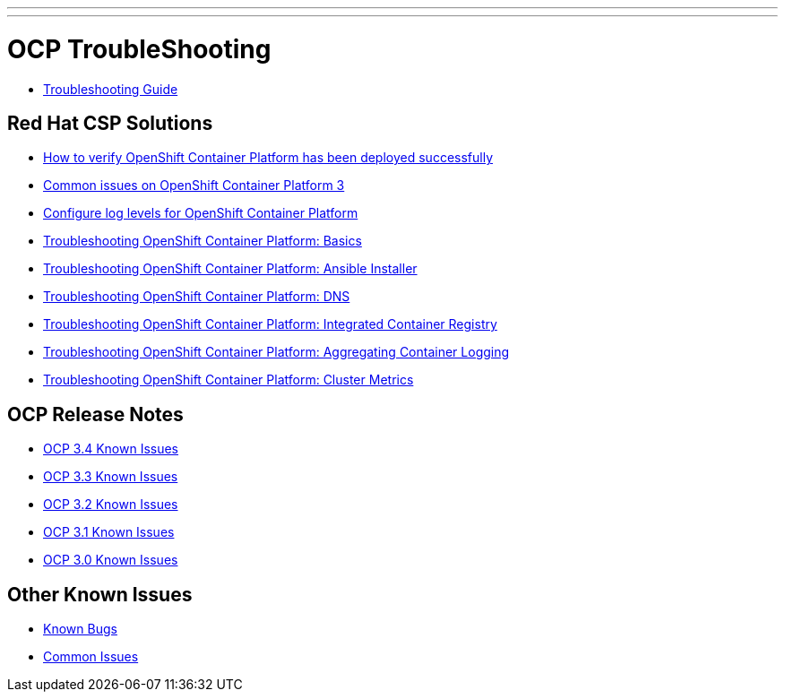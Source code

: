 ---
---
= OCP TroubleShooting

* link:troubleshooting_guide{outfilesuffix}[Troubleshooting Guide]

== Red Hat CSP Solutions

* link:https://access.redhat.com/solutions/2068843[How to verify OpenShift Container Platform has been deployed successfully]
* link:https://access.redhat.com/solutions/1599603[Common issues on OpenShift Container Platform 3]
* link:https://access.redhat.com/solutions/2216951[Configure log levels for OpenShift Container Platform]
* link:https://access.redhat.com/solutions/1542293[Troubleshooting OpenShift Container Platform: Basics]
* link:https://access.redhat.com/solutions/2046063[Troubleshooting OpenShift Container Platform: Ansible Installer]
* link:https://access.redhat.com/solutions/2529411[Troubleshooting OpenShift Container Platform: DNS]
* link:https://access.redhat.com/solutions/1616953[Troubleshooting OpenShift Container Platform: Integrated Container Registry]
* link:https://access.redhat.com/solutions/2354291[Troubleshooting OpenShift Container Platform: Aggregating Container Logging]
* link:https://access.redhat.com/articles/2448341[Troubleshooting OpenShift Container Platform: Cluster Metrics]

== OCP Release Notes

* link:https://docs.openshift.com/container-platform/3.4/release_notes/ocp_3_4_release_notes.html#ocp-34-known-issues[OCP 3.4 Known Issues]
* link:https://docs.openshift.com/container-platform/3.3/release_notes/ocp_3_3_release_notes.html#ocp-33-known-issues[OCP 3.3 Known Issues]
* link:https://docs.openshift.com/enterprise/3.2/release_notes/ose_3_2_release_notes.html#ose-32-known-issues[OCP 3.2 Known Issues]
* link:https://docs.openshift.com/enterprise/3.1/release_notes/ose_3_1_release_notes.html#ose-31-known-issues[OCP 3.1 Known Issues]
* link:https://docs.openshift.com/enterprise/3.0/whats_new/ose_3_0_release_notes.html#known-issues[OCP 3.0 Known Issues]

== Other Known Issues

* link:known_bugs{outfilesuffix}[Known Bugs]
* link:common_issues{outfilesuffix}[Common Issues]
